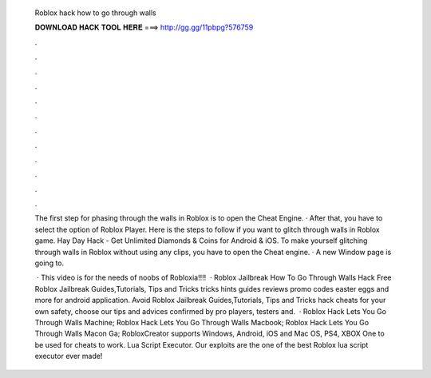   Roblox hack how to go through walls
  
  
  
  𝐃𝐎𝐖𝐍𝐋𝐎𝐀𝐃 𝐇𝐀𝐂𝐊 𝐓𝐎𝐎𝐋 𝐇𝐄𝐑𝐄 ===> http://gg.gg/11pbpg?576759
  
  
  
  .
  
  
  
  .
  
  
  
  .
  
  
  
  .
  
  
  
  .
  
  
  
  .
  
  
  
  .
  
  
  
  .
  
  
  
  .
  
  
  
  .
  
  
  
  .
  
  
  
  .
  
  The first step for phasing through the walls in Roblox is to open the Cheat Engine. · After that, you have to select the option of Roblox Player. Here is the steps to follow if you want to glitch through walls in Roblox game. Hay Day Hack - Get Unlimited Diamonds & Coins for Android & iOS. To make yourself glitching through walls in Roblox without using any clips, you have to open the Cheat engine. · A new Window page is going to.
  
   · This video is for the needs of noobs of Robloxia!!!!  · Roblox Jailbreak How To Go Through Walls Hack Free Roblox Jailbreak Guides,Tutorials, Tips and Tricks tricks hints guides reviews promo codes easter eggs and more for android application. Avoid Roblox Jailbreak Guides,Tutorials, Tips and Tricks hack cheats for your own safety, choose our tips and advices confirmed by pro players, testers and.  · Roblox Hack Lets You Go Through Walls Machine; Roblox Hack Lets You Go Through Walls Macbook; Roblox Hack Lets You Go Through Walls Macon Ga; RobloxCreator supports Windows, Android, iOS and Mac OS, PS4, XBOX One to be used for cheats to work. Lua Script Executor. Our exploits are the one of the best Roblox lua script executor ever made!
